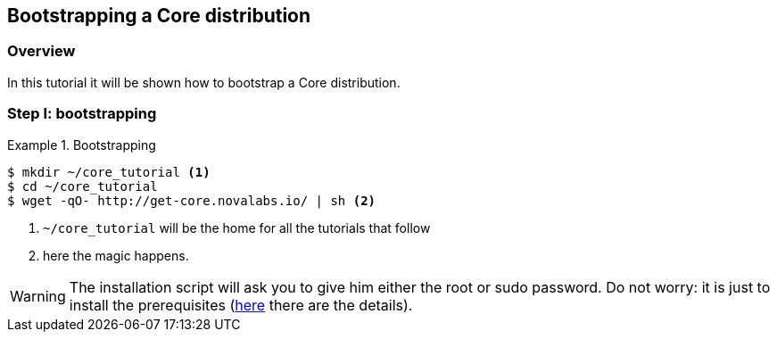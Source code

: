 [[tutorial-bootstrap]]
== Bootstrapping a Core distribution

[[tutorial-bootstrap-overview]]
=== Overview
In this tutorial it will be shown how to bootstrap a Core distribution.

[[tutorial-workspace-initialization]]
=== Step I: bootstrapping

.Bootstrapping
=================
[listing.console]
----
$ mkdir ~/core_tutorial <1>
$ cd ~/core_tutorial
$ wget -qO- http://get-core.novalabs.io/ | sh <2>
----
<1> `~/core_tutorial` will be the home for all the tutorials that follow
<2> here the magic happens.
----
=================

WARNING: The installation script will ask you to give him either the root or sudo password. Do not worry: it is just to install the prerequisites (link:../getting-started/index.html[here] there are the details).

